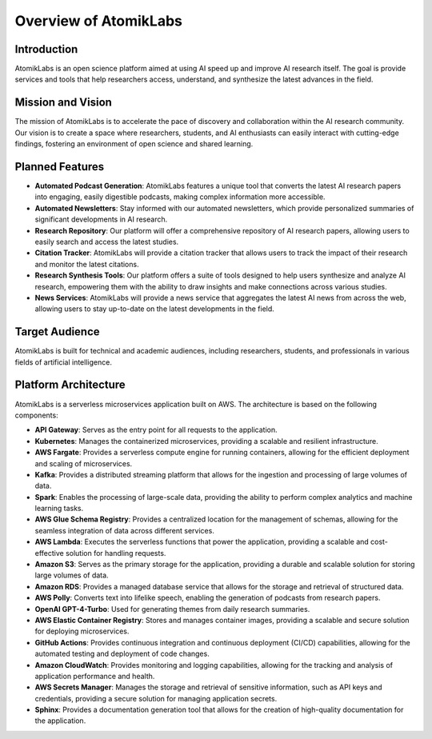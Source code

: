 Overview of AtomikLabs
=======================

Introduction
------------

AtomikLabs is an open science platform aimed at using AI speed up and improve AI research itself. The goal is provide services and tools that help researchers access, understand, and synthesize the latest advances in the field.

Mission and Vision
------------------

The mission of AtomikLabs is to accelerate the pace of discovery and collaboration within the AI research community. Our vision is to create a space where researchers, students, and AI enthusiasts can easily interact with cutting-edge findings, fostering an environment of open science and shared learning.

Planned Features
-----------------

- **Automated Podcast Generation**: AtomikLabs features a unique tool that converts the latest AI research papers into engaging, easily digestible podcasts, making complex information more accessible.
- **Automated Newsletters**: Stay informed with our automated newsletters, which provide personalized summaries of significant developments in AI research.
- **Research Repository**: Our platform will offer a comprehensive repository of AI research papers, allowing users to easily search and access the latest studies.
- **Citation Tracker**: AtomikLabs will provide a citation tracker that allows users to track the impact of their research and monitor the latest citations.
- **Research Synthesis Tools**: Our platform offers a suite of tools designed to help users synthesize and analyze AI research, empowering them with the ability to draw insights and make connections across various studies.
- **News Services**: AtomikLabs will provide a news service that aggregates the latest AI news from across the web, allowing users to stay up-to-date on the latest developments in the field.

Target Audience
---------------

AtomikLabs is built for technical and academic audiences, including researchers, students, and professionals in various fields of artificial intelligence. 

Platform Architecture
---------------------

AtomikLabs is a serverless microservices application built on AWS. The architecture is based on the following components:

- **API Gateway**: Serves as the entry point for all requests to the application.
- **Kubernetes**: Manages the containerized microservices, providing a scalable and resilient infrastructure.
- **AWS Fargate**: Provides a serverless compute engine for running containers, allowing for the efficient deployment and scaling of microservices.
- **Kafka**: Provides a distributed streaming platform that allows for the ingestion and processing of large volumes of data.
- **Spark**: Enables the processing of large-scale data, providing the ability to perform complex analytics and machine learning tasks.
- **AWS Glue Schema Registry**: Provides a centralized location for the management of schemas, allowing for the seamless integration of data across different services.
- **AWS Lambda**: Executes the serverless functions that power the application, providing a scalable and cost-effective solution for handling requests.
- **Amazon S3**: Serves as the primary storage for the application, providing a durable and scalable solution for storing large volumes of data.
- **Amazon RDS**: Provides a managed database service that allows for the storage and retrieval of structured data.
- **AWS Polly**: Converts text into lifelike speech, enabling the generation of podcasts from research papers.
- **OpenAI GPT-4-Turbo**: Used for generating themes from daily research summaries.
- **AWS Elastic Container Registry**: Stores and manages container images, providing a scalable and secure solution for deploying microservices.
- **GitHub Actions**: Provides continuous integration and continuous deployment (CI/CD) capabilities, allowing for the automated testing and deployment of code changes.
- **Amazon CloudWatch**: Provides monitoring and logging capabilities, allowing for the tracking and analysis of application performance and health.
- **AWS Secrets Manager**: Manages the storage and retrieval of sensitive information, such as API keys and credentials, providing a secure solution for managing application secrets.
- **Sphinx**: Provides a documentation generation tool that allows for the creation of high-quality documentation for the application.



